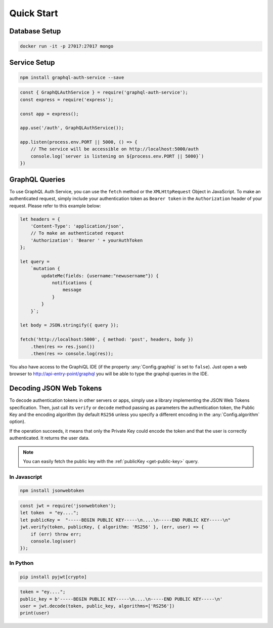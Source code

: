 Quick Start
===========

Database Setup
--------------

.. code-block:: bash

    docker run -it -p 27017:27017 mongo


Service Setup
-------------

.. code-block:: bash

    npm install graphql-auth-service --save

.. code-block:: js

    const { GraphQLAuthService } = require('graphql-auth-service');
    const express = require('express');
    
    const app = express();
    
    app.use('/auth', GraphQLAuthService());
    
    app.listen(process.env.PORT || 5000, () => {
        // The service will be accessible on http://localhost:5000/auth
        console.log(`server is listening on ${process.env.PORT || 5000}`)
    })

.. _graphql-queries:

GraphQL Queries
---------------

To use GraphQL Auth Service, you can use the ``fetch`` method or the ``XMLHttpRequest`` Object in JavaScript. To make an authenticated request, simply include your authentication token as ``Bearer token`` in the ``Authorization`` header of your request. Please refer to this example below:

.. code-block:: js

    let headers = {
        'Content-Type': 'application/json',
        // To make an authenticated request
        'Authorization': 'Bearer ' + yourAuthToken
    };

    let query =
        `mutation {
            updateMe(fields: {username:"newusername"}) {
                notifications {
                    message
                }
            }
        }`;

    let body = JSON.stringify({ query });

    fetch('http://localhost:5000', { method: 'post', headers, body })
        .then(res => res.json())
        .then(res => console.log(res));


You also have access to the GraphiQL IDE (if the property :any:`Config.graphiql` is set to ``false``). Just open a web browser to http://api-entry-point/graphql you will be able to type the graphql queries in the IDE.


.. _decode-tokens:

Decoding JSON Web Tokens
------------------------

To decode authentication tokens in other servers or apps, simply use a library implementing the JSON Web Tokens specification. Then, just call its ``verify`` or ``decode`` method passing as parameters the authentication token, the Public Key and the encoding algorithm (by default ``RS256`` unless you specify a different encoding in the :any:`Config.algorithm` option). 

If the operation succeeds, it means that only the Private Key could encode the token and that the user is correctly authenticated. It returns the user data.

.. note:: You can easily fetch the public key with the :ref:`publicKey <get-public-key>` query.

In Javascript
^^^^^^^^^^^^^

.. code-block:: bash

    npm install jsonwebtoken

.. code-block:: js

    const jwt = require('jsonwebtoken');
    let token  = "ey...."; 
    let publicKey =  "-----BEGIN PUBLIC KEY-----\n....\n-----END PUBLIC KEY-----\n"
    jwt.verify(token, publicKey, { algorithm: 'RS256' }, (err, user) => {
        if (err) throw err;
        console.log(user)
    });


In Python
^^^^^^^^^

.. code-block:: bash

    pip install pyjwt[crypto]

.. code-block:: python

    token = "ey...."; 
    public_key = b'-----BEGIN PUBLIC KEY-----\n....\n-----END PUBLIC KEY-----\n'
    user = jwt.decode(token, public_key, algorithms=['RS256'])
    print(user)
